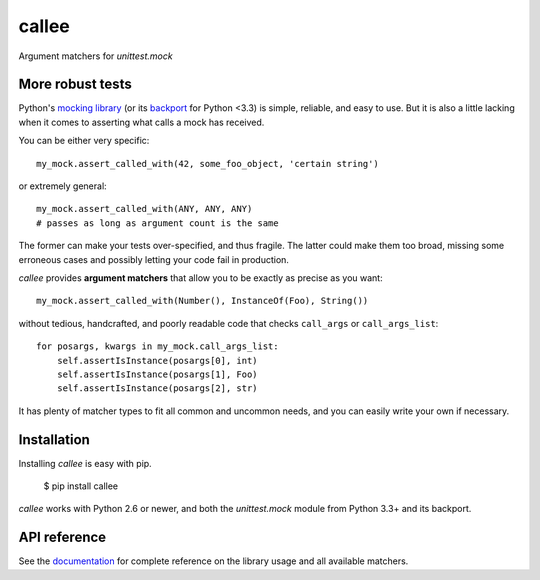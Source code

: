 callee
======

Argument matchers for *unittest.mock*

|Version| |Development Status| |Python Versions| |License| |Build Status|

.. |Version| image:: https://img.shields.io/pypi/v/callee.svg?style=flat
    :target: https://pypi.python.org/pypi/callee
    :alt: Version
.. |Development Status| image:: https://img.shields.io/pypi/status/callee.svg?style=flat
    :target: https://pypi.python.org/pypi/callee/
    :alt: Development Status
.. |Python Versions| image:: https://img.shields.io/pypi/pyversions/callee.svg?style=flat
    :target: https://pypi.python.org/pypi/callee
    :alt: Python versions
.. |License| image:: https://img.shields.io/pypi/l/callee.svg?style=flat
    :target: https://github.com/Xion/callee/blob/master/LICENSE
    :alt: License
.. |Build Status| image:: https://img.shields.io/travis/Xion/callee.svg?style=flat
    :target: https://travis-ci.org/Xion/callee
    :alt: Build Status


More robust tests
~~~~~~~~~~~~~~~~~

Python's `mocking library`_ (or its `backport`_ for Python <3.3) is simple, reliable, and easy to use.
But it is also a little lacking when it comes to asserting what calls a mock has received.

You can be either very specific::

    my_mock.assert_called_with(42, some_foo_object, 'certain string')

or extremely general::

    my_mock.assert_called_with(ANY, ANY, ANY)
    # passes as long as argument count is the same

The former can make your tests over-specified, and thus fragile.
The latter could make them too broad, missing some erroneous cases and possibly letting your code fail in production.

*callee* provides **argument matchers** that allow you to be exactly as precise as you want::

    my_mock.assert_called_with(Number(), InstanceOf(Foo), String())

without tedious, handcrafted, and poorly readable code that checks ``call_args`` or ``call_args_list``::

    for posargs, kwargs in my_mock.call_args_list:
        self.assertIsInstance(posargs[0], int)
        self.assertIsInstance(posargs[1], Foo)
        self.assertIsInstance(posargs[2], str)

It has plenty of matcher types to fit all common and uncommon needs, and you can easily write your own if necessary.

.. _mocking library: https://docs.python.org/3/library/unittest.mock.html
.. _backport: https://pypi.python.org/pypi/mock


Installation
~~~~~~~~~~~~

Installing *callee* is easy with pip.

    $ pip install callee

*callee* works with Python 2.6 or newer, and both the *unittest.mock* module from Python 3.3+ and its backport.


API reference
~~~~~~~~~~~~~

See the `documentation <http://callee.readthedocs.org>`_ for complete reference on
the library usage and all available matchers.
